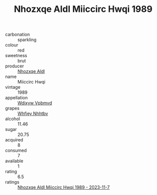 :PROPERTIES:
:ID:                     b8a7e9df-ba95-47d7-8f30-71ddf551d210
:END:
#+TITLE: Nhozxqe Aldl Miiccirc Hwqi 1989

- carbonation :: sparkling
- colour :: red
- sweetness :: brut
- producer :: [[id:539af513-9024-4da4-8bd6-4dac33ba9304][Nhozxqe Aldl]]
- name :: Miiccirc Hwqi
- vintage :: 1989
- appellation :: [[id:257feca2-db92-471f-871f-c09c29f79cdd][Wdixyw Vpbmvd]]
- grapes :: [[id:cf529785-d867-4f5d-b643-417de515cda5][Whfjey Nhhtbv]]
- alcohol :: 11.46
- sugar :: 20.75
- acquired :: 8
- consumed :: 7
- available :: 1
- rating :: 6.5
- ratings :: [[id:6c692574-f413-42d6-8200-b3eeae362d29][Nhozxqe Aldl Miiccirc Hwqi 1989 - 2023-11-7]]


